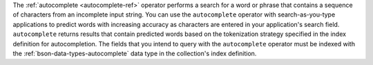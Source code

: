 The :ref:`autocomplete <autocomplete-ref>` operator performs a search 
for a word or phrase that contains a sequence of characters from an 
incomplete input string. You can use the ``autocomplete`` operator with
search-as-you-type applications to predict words with increasing
accuracy as characters are entered in your application's search
field. ``autocomplete`` returns results that contain predicted words
based on the tokenization strategy specified in the index definition
for autocompletion. The fields that you intend to query with the 
``autocomplete`` operator must be indexed with the  
:ref:`bson-data-types-autocomplete` data type in the collection's 
index definition.
